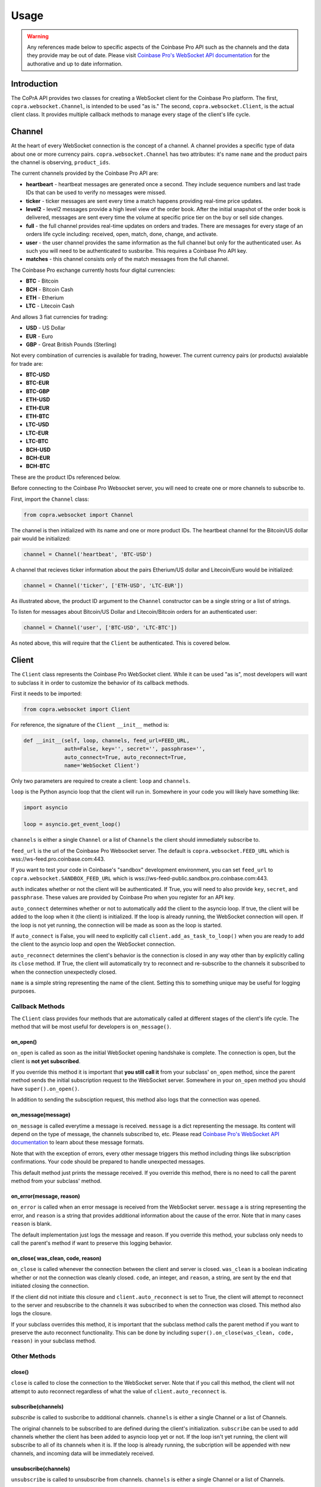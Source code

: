 =====
Usage
=====

.. warning::

  Any references made below to specific aspects of the Coinbase Pro API such as the channels and the data they provide may be out of date. Please visit `Coinbase Pro's WebSocket API documentation <https://docs.pro.coinbase.com/#websocket-feed/>`__ for the authorative and up to date information.
  
Introduction
------------

The CoPrA API provides two classes for creating a WebSocket client for the Coinbase Pro platform. The first, ``copra.websocket.Channel``, is intended to be used "as is." The second, ``copra.websocket.Client``, is the actual client class. It provides multiple callback methods to manage every stage of the client's life cycle.

Channel
-------

At the heart of every WebSocket connection is the concept of a channel. A channel provides a specific type of data 
about one or more currency pairs. ``copra.websocket.Channel`` has two attributes: it's name ``name`` and the product pairs the channel is observing, ``product_ids``.

The current channels provided by the Coinbase Pro API are:

* **heartbeart** - heartbeat messages are generated once a second. They include sequence numbers and last trade IDs that can be used to verify no messages were missed.

* **ticker** - ticker messages are sent every time a match happens providing real-time price updates.

* **level2** - level2 messages provide a high level view of the order book. After the initial snapshot of the order book is delivered, messages are sent every time the volume at specific price tier on the buy or sell side changes.

* **full** - the full channel provides real-time updates on orders and trades. There are messages for every stage of an orders life cycle including: received, open, match, done, change, and activate.

* **user** - the user channel provides the same information as the full channel but only for the authenticated user. As such you will need to be authenticated to susbsribe. This requires a Coinbase Pro API key.

* **matches** - this channel consists only of the match messages from the full channel.

The Coinbase Pro exchange currently hosts four digital currencies:

* **BTC** - Bitcoin
* **BCH** - Bitcoin Cash
* **ETH** - Etherium
* **LTC** - Litecoin Cash

And allows 3 fiat currencies for trading:

* **USD** - US Dollar
* **EUR** - Euro
* **GBP** - Great British Pounds (Sterling)

Not every combination of currencies is available for trading, however. The current currency pairs (or products) avaialable for trade are:

* **BTC-USD**
* **BTC-EUR**
* **BTC-GBP**
* **ETH-USD**
* **ETH-EUR**
* **ETH-BTC**
* **LTC-USD**
* **LTC-EUR**
* **LTC-BTC**
* **BCH-USD**
* **BCH-EUR**
* **BCH-BTC**

These are the product IDs referenced below.

Before connecting to the Coinbase Pro Websocket server, you will need to create one or more channels to subscribe to.

First, import the ``Channel`` class:

.. code:: python

    from copra.websocket import Channel
    
The channel is then initialized with its name and one or more product IDs. The heartbeat channel for the Bitcoin/US dollar pair would be initialized:

.. code:: python

    channel = Channel('heartbeat', 'BTC-USD')
    
A channel that recieves ticker information about the pairs Etherium/US dollar and Litecoin/Euro would be initialized:

.. code:: python

    channel = Channel('ticker', ['ETH-USD', 'LTC-EUR'])
    
As illustrated above, the product ID argument to the ``Channel`` constructor can be a single string or a list of strings.

To listen for messages about Bitcoin/US Dollar and Litecoin/Bitcoin orders for an authenticated user:

.. code:: python

    channel = Channel('user', ['BTC-USD', 'LTC-BTC'])
    
As noted above, this will require that the ``Client`` be authenticated. This is covered below.

Client
------
The ``Client`` class represents the Coinbase Pro WebSocket client. While it can be used "as is", most developers will want to subclass it in order to customize the behavior of its callback methods.

First it needs to be imported:

.. code:: python

    from copra.websocket import Client
    
For reference, the signature of the ``Client`` ``__init__`` method is:

.. code:: python

    def __init__(self, loop, channels, feed_url=FEED_URL,
                 auth=False, key='', secret='', passphrase='',
                 auto_connect=True, auto_reconnect=True,
                 name='WebSocket Client')
                 
Only two parameters are required to create a client: ``loop`` and ``channels``.

``loop`` is the Python asyncio loop that the client will run in. Somewhere in your code you will likely have something like:

.. code:: python

    import asyncio
    
    loop = asyncio.get_event_loop()
    
``channels`` is either a single ``Channel`` or a list of ``Channels`` the client should immediately subscribe to.

``feed_url`` is the url of the Coinbase Pro Websocket server. The default is ``copra.websocket.FEED_URL`` which is wss://ws-feed.pro.coinbase.com:443. 

If you want to test your code in Coinbase's "sandbox" development environment, you can set ``feed_url`` to ``copra.websocket.SANDBOX_FEED_URL`` which is wss://ws-feed-public.sandbox.pro.coinbase.com:443.

``auth`` indicates whether or not the client will be authenticated. If True, you will need to also provide ``key``, ``secret``, and ``passphrase``. These values are provided by Coinbase Pro when you register for an API key.

``auto_connect`` determines whether or not to automatically add the client to the asyncio loop. If true, the client will be added to the loop when it (the client) is initialized. If the loop is already running, the WebSocket connection will open. If the loop is not yet running, the connection will be made as soon as the loop is started.

If ``auto_connect`` is False, you will need to explicitly call ``client.add_as_task_to_loop()`` when you are ready to add the client to the asyncio loop and open the WebSocket connection.

``auto_reconnect`` determines the client's behavior is the connection is closed in any way other than by explicitly calling its ``close`` method. If True, the client will automatically try to reconnect and re-subscribe to the channels it subscribed to when the connection unexpectedly closed.

``name`` is a simple string representing the name of the client. Setting this to something unique may be useful for logging purposes.

Callback Methods
~~~~~~~~~~~~~~~~

The ``Client`` class provides four methods that are automatically called at different stages of the client's life cycle. The method that will be most useful for developers is ``on_message()``.

on_open()
^^^^^^^^^

``on_open`` is called as soon as the initial WebSocket opening handshake is complete. The connection is open, but the client is **not yet subscribed**.

If you override this method it is important that **you still call it** from your subclass' ``on_open`` method, since the parent method sends the initial subscription request to the WebSocket server. Somewhere in your ``on_open`` method you should have ``super().on_open()``.

In addition to sending the subsciption request, this method also logs that the connection was opened.

on_message(message)
^^^^^^^^^^^^^^^^^^^

``on_message`` is called everytime a message is received. ``message`` is a dict representing the message. Its content will depend on the type of message, the channels subscribed to, etc. Please read `Coinbase Pro's WebSocket API documentation <https://docs.pro.coinbase.com/#websocket-feed/>`__ to learn about these message formats.

Note that with the exception of errors, every other message triggers this method including things like subscription confirmations. Your code should be prepared to handle unexpected messages. 

This default method just prints the message received. If you override this method, there is no need to call the parent method from your subclass' method.

on_error(message, reason)
^^^^^^^^^^^^^^^^^^^^^^^^

``on_error`` is called when an error message is received from the WebSocket server. ``message`` a is string representing the error, and ``reason`` is a string that provides additional information about the cause of the error. Note that in many cases ``reason`` is blank.

The default implementation just logs the message and reason. If you override this method, your subclass only needs to call the parent's method if want to preserve this logging behavior.

on_close( was_clean, code, reason)
^^^^^^^^^^^^^^^^^^^^^^^^^^^^^^^^^^

``on_close`` is called whenever the connection between the client and server is closed. ``was_clean`` is a boolean indicating whether or not the connection was cleanly closed. ``code``, an integer, and ``reason``, a string, are sent by the end that initiated closing the connection.

If the client did not initiate this closure and ``client.auto_reconnect`` is set to True, the client will attempt to reconnect to the server and resubscribe to the channels it was subscribed to when the connection was closed. This method also logs the closure.

If your subclass overrides this method, it is important that the subclass method calls the parent method if you want to preserve the auto reconnect functionality. This can be done by including ``super().on_close(was_clean, code, reason)`` in your subclass method.

Other Methods
~~~~~~~~~~~~~

close()
^^^^^^^

``close`` is called to close the connection to the WebSocket server. Note that if you call this method, the client will not attempt to auto reconnect regardless of what the value of ``client.auto_reconnect`` is.

subscribe(channels)
^^^^^^^^^^^^^^^^^^^

`subscribe` is called to susbcribe to additional channels. ``channels`` is either a single Channel or a list of Channels.

The original channels to be subscribed to are defined during the client's initialization. ``subscribe`` can be used to add channels whether the client has been added to asyncio loop yet or not. If the loop isn't yet running, the client will subscribe to all of its channels when it is. If the loop is already running, the subcription will be appended with new channels, and incoming data will be immediately received.

unsubscribe(channels)
^^^^^^^^^^^^^^^^^^^^^

``unsubscribe`` is called to unsubscribe from channels. ``channels`` is either a single Channel or a list of Channels.

Like ``subscribe``, ``unsubscribe`` can be called regardless of whether or not the client has already been added to the asyncio loop. If the client has not yet been added, ``unsubscribe`` will remove those channels from the set of channels to be initially subscribed to. If the client has already been added to the loop, ``unsubscribe`` will remove those channels from the subscription, and data flow from them will stop immediately.       
